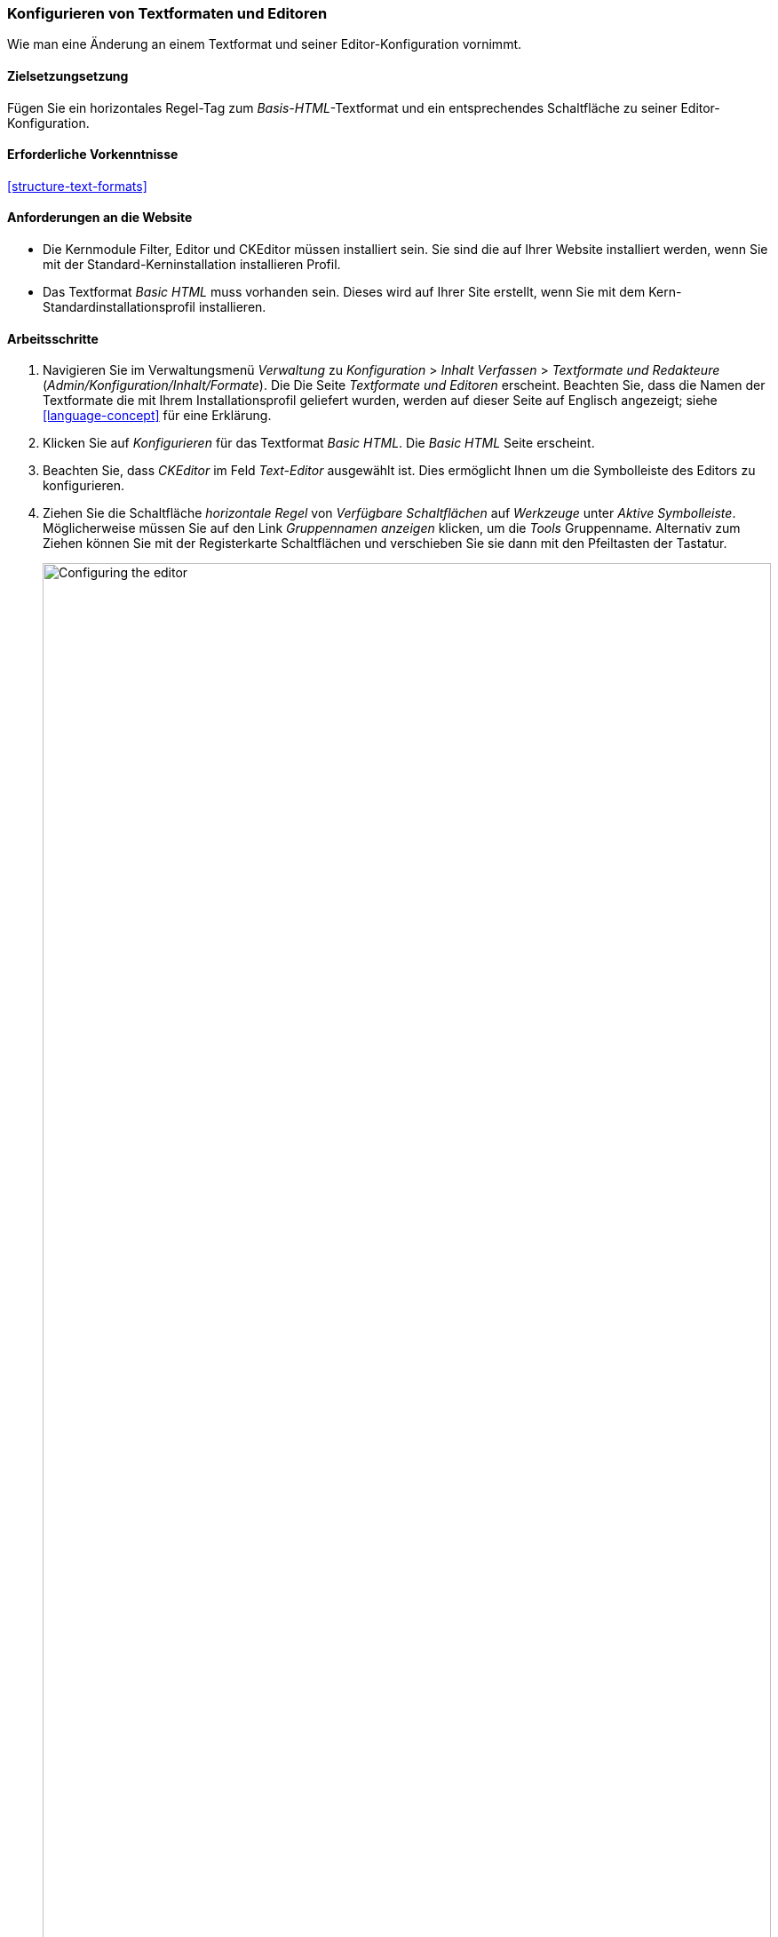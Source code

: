 [[structure-text-format-config]]

=== Konfigurieren von Textformaten und Editoren

[role="summary"]
Wie man eine Änderung an einem Textformat und seiner Editor-Konfiguration vornimmt.

(((Text format,configuring)))
(((Configuring,text format)))
(((Editor,configuring)))
(((CKEditor text editor,default assignment to text format)))
(((WYSIWYG (What You See Is What You Get),configuring editor)))
(((What You See Is What You Get (WYSIWYG),configuring editor)))
(((Module,Filter)))
(((Module,Editor)))
(((Module,CKEditor)))
(((Filter module,configuring)))
(((Editor module,configuring)))
(((CKEditor module,configuring)))

==== Zielsetzungsetzung

Fügen Sie ein horizontales Regel-Tag zum _Basis-HTML_-Textformat und ein entsprechendes
Schaltfläche zu seiner Editor-Konfiguration.

==== Erforderliche Vorkenntnisse

<<structure-text-formats>>

==== Anforderungen an die Website

* Die Kernmodule Filter, Editor und CKEditor müssen installiert sein. Sie sind
die auf Ihrer Website installiert werden, wenn Sie mit der Standard-Kerninstallation installieren
Profil.

* Das Textformat _Basic HTML_ muss vorhanden sein. Dieses wird auf Ihrer Site erstellt, wenn Sie
mit dem Kern-Standardinstallationsprofil installieren.

==== Arbeitsschritte

. Navigieren Sie im Verwaltungsmenü _Verwaltung_ zu _Konfiguration_ > _Inhalt
Verfassen_ > _Textformate und Redakteure_ (_Admin/Konfiguration/Inhalt/Formate_). Die
Die Seite _Textformate und Editoren_ erscheint. Beachten Sie, dass die Namen der Textformate
die mit Ihrem Installationsprofil geliefert wurden, werden auf dieser Seite auf Englisch angezeigt; siehe
<<language-concept>> für eine Erklärung.

. Klicken Sie auf _Konfigurieren_ für das Textformat _Basic HTML_. Die _Basic HTML_ Seite
erscheint.

. Beachten Sie, dass _CKEditor_ im Feld _Text-Editor_ ausgewählt ist. Dies ermöglicht Ihnen
um die Symbolleiste des Editors zu konfigurieren.

. Ziehen Sie die Schaltfläche _horizontale Regel_ von _Verfügbare Schaltflächen_ auf _Werkzeuge_ unter
_Aktive Symbolleiste_. Möglicherweise müssen Sie auf den Link _Gruppennamen anzeigen_ klicken, um die
_Tools_ Gruppenname. Alternativ zum Ziehen können Sie mit der Registerkarte
Schaltflächen und verschieben Sie sie dann mit den Pfeiltasten der Tastatur.
+
--
// Button configuration area on text format edit page.
image:images/structure-text-format-config-editor-config.png["Configuring the editor",width="100%"]
--

. Beachten Sie, dass Sie die _Filter-Verarbeitungsreihenfolge_ ändern können.

. Unter _Filtereinstellungen_ > _Erlaubte HTML-Tags einschränken und fehlerhaftes HTML_ korrigieren,
überprüfen Sie im Feld _Erlaubte HTML-Tags_, ob `<hr>` vorhanden ist (fügen Sie seine
Editor-Schaltfläche werden die erlaubten Tags automatisch aktualisiert).
+
--
// Allowed HTML tags area on text format edit page.
image:images/structure-text-format-config-allowed-html.png["Configuring the HTML tags",width="100%"]
--

. Klicken Sie auf _Konfiguration speichern_. Sie gelangen zurück zu den _Textformaten und
Herausgeber_ Seite. Es wird eine Meldung angezeigt, dass das Textformat
aktualisiert.
+
--
// Confirmation message after updating text format.
image:images/structure-text-format-config-summary.png["Confirmation message for text format configuration"]
--

==== Erweitern Sie Ihr Verständnis

Wenn Sie die Auswirkungen dieser Änderungen auf Ihrer Website nicht sehen, benötigen Sie
um den Cache zu leeren. Siehe <<prevent-cache-clear>>.


// ==== Verwandte Konzepte

==== Videos

// Video von Drupalize.Me.
video::https://www.youtube-nocookie.com/embed/T9RD6PTxe9U[title="Konfigurieren von Textformaten und Editoren"]

// ==== Zusätzliche Ressourcen


*Mitwirkende*

Geschrieben von https://www.drupal.org/u/batigolix[Boris Doesborg].
